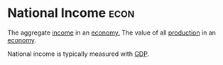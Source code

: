 * National Income :econ:
:PROPERTIES:
:ID:       0d8a44eb-3df2-487a-ba84-658c6d1f6439
:END:
The aggregate [[id:19b79927-d3ca-4a99-b162-fd3a7081c797][income]] in an [[id:908979e3-4240-4b4d-ad02-62e08dcc0795][economy.]]
The value of all [[id:75b2b0fb-068b-4f77-9362-e90fca759456][production]] in an [[id:908979e3-4240-4b4d-ad02-62e08dcc0795][economy]].

National income is typically measured with [[id:6721d15f-5d93-4de8-9f0b-5f81f338b289][GDP]].
